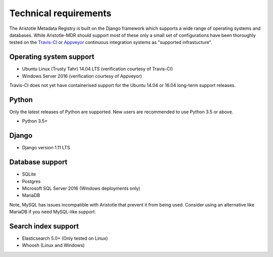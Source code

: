 Technical requirements
======================

The Aristotle Metadata Registry is built on the Django framework which supports a wide range of
operating systems and databases. While Aristotle-MDR should support most of these
only a small set of configurations have been thoroughly tested on the
`Travis-CI <https://travis-ci.org/aristotle-mdr/aristotle-metadata-registry/>`_
or `Appveyor <https://ci.appveyor.com/project/LegoStormtroopr/aristotle-metadata-registry-361e5>`_
continuous integration systems as "supported infrastucture".

Operating system support
------------------------

* Ubuntu Linux (Trusty Tahr) 14.04 LTS (verification courtesy of Travis-CI)
* Windows Server 2016 (verification courtesy of Appveyor)

Travis-CI does not yet have containerised support for the Ubuntu 14.04 or 16.04
long-term support releases.

Python
------
Only the latest releases of Python are supported. New users are recommended to use Python 3.5 or above.

* Python 3.5+

Django
------

* Django version 1.11 LTS


Database support
----------------

* SQLite
* Postgres
* Microsoft SQL Server 2016 (Windows deployments only)
* MariaDB

Note, MySQL has issues incompatible with Aristotle that prevent it from being used.
Consider using an alternative like MariaDB if you need MySQL-like support.

Search index support
--------------------

* Elasticsearch 5.0+ (Only tested on Linux)
* Whoosh (Linux and Windows)
